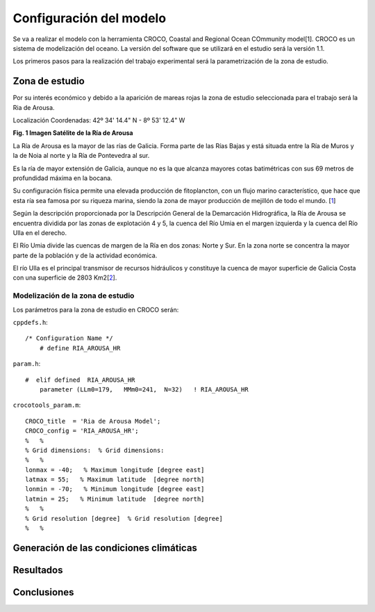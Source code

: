 Configuración del modelo
########################

Se va a realizar el modelo con la herramienta CROCO, Coastal and Regional Ocean COmmunity model[1]. CROCO es un sistema de modelización del oceano. La versión
del software que se utilizará en el estudio será la versión 1.1.

Los primeros pasos para la realización del trabajo experimental será la parametrización de la zona de estudio.

Zona de estudio
***************

Por su interés económico y debido a la aparición de mareas rojas la zona de estudio seleccionada para el trabajo será la Ria de Arousa.

Localización
Coordenadas: 
42º 34' 14.4" N - 8º 53' 12.4" W

.. image:: _images/ria_arousa.png

**Fig. 1 Imagen Satélite de la Ría de Arousa**

La Ría de Arousa es la mayor de las rías de Galicia. Forma parte de las Rías Bajas y está situada entre la Ría de Muros y la de Noia al norte y
la Ría de Pontevedra al sur.

Es la ría de mayor extensión de Galicia, aunque no es la que alcanza mayores cotas batimétricas con sus 69 metros de profundidad máxima en la bocana.

Su configuración física permite una elevada producción de fitoplancton, con un flujo marino característico, que hace que esta ría sea famosa por su riqueza marina, siendo la zona de mayor producción de mejillón de todo el mundo. [`1`_]

Según la descripción proporcionada por la Descripción General de la Demarcación Hidrográfica, la Ría de Arousa se encuentra dividida por las zonas de 
explotación 4 y 5, la cuenca del Río Umia en el margen izquierda y la cuenca del Río Ulla en el derecho. 

El Río Umia divide las cuencas de margen de la Ría en dos zonas: Norte y Sur. En la zona norte se concentra la mayor parte de la población y de la actividad económica. 

El río Ulla es el principal transmisor de recursos hidráulicos y constituye la cuenca de mayor superficie de Galicia Costa con una superficie de 2803 Km2[`2`_]. 

Modelización de la zona de estudio
==================================

Los parámetros para la zona de estudio en CROCO serán:

``cppdefs.h``::

    /* Configuration Name */
        # define RIA_AROUSA_HR

``param.h``::

    #  elif defined  RIA_AROUSA_HR
        parameter (LLm0=179,   MMm0=241,  N=32)   ! RIA_AROUSA_HR

``crocotools_param.m``::

    CROCO_title  = 'Ria de Arousa Model';
    CROCO_config = 'RIA_AROUSA_HR';
    %	%
    % Grid dimensions:	% Grid dimensions:
    %	%
    lonmax = -40;   % Maximum longitude [degree east]
    latmax = 55;   % Maximum latitude  [degree north]
    lonmin = -70;   % Minimum longitude [degree east]
    latmin = 25;   % Minimum latitude  [degree north]
    %	%
    % Grid resolution [degree]	% Grid resolution [degree]
    %	%


Generación de las condiciones climáticas
****************************************

Resultados
**********


Conclusiones
************

.. _1: https://es.wikipedia.org/wiki/R%C3%ADa_de_Arosa
.. _2: https://circabc.europa.eu/webdav/CircaBC/env/wfd/Library/framework_directive/implementation_documents_1/information_consultation/spain/rbd-galicia/c-drbmp-es-rbd-galicia-p/Cap%2002_Descripcion%20General%20Demarcacion.pdf